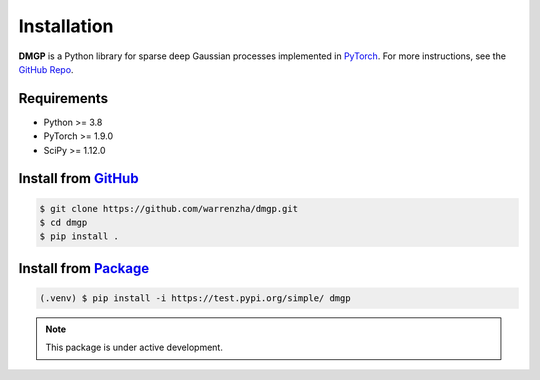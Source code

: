 ************
Installation
************

**DMGP** is a Python library for sparse deep Gaussian processes implemented
in `PyTorch <https://pytorch.org/>`_. For more instructions, see the `GitHub Repo`_.

.. _GitHub Repo: https://github.com/warrenzha/DGP-sparse

Requirements
===================
- Python >= 3.8
- PyTorch >= 1.9.0
- SciPy >= 1.12.0

Install from `GitHub <https://github.com/warrenzha/dmgp>`_
===================

.. code-block:: console

   $ git clone https://github.com/warrenzha/dmgp.git
   $ cd dmgp
   $ pip install .

Install from `Package <https://test.pypi.org/project/dmgp/>`_
===================

.. code-block:: console

   (.venv) $ pip install -i https://test.pypi.org/simple/ dmgp

.. note::

   This package is under active development.